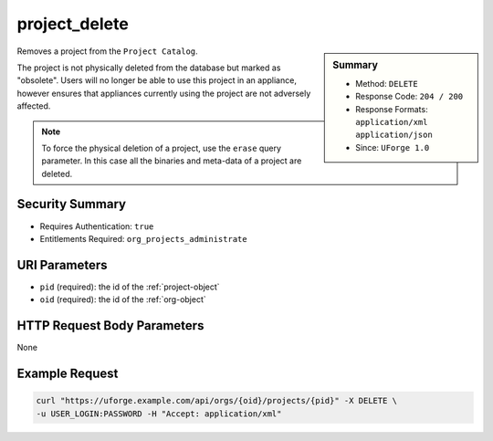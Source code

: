 .. Copyright 2017 FUJITSU LIMITED

.. _project-delete:

project_delete
--------------

.. function:: DELETE /orgs/{oid}/projects/{pid}

.. sidebar:: Summary

	* Method: ``DELETE``
	* Response Code: ``204 / 200``
	* Response Formats: ``application/xml`` ``application/json``
	* Since: ``UForge 1.0``

Removes a project from the ``Project Catalog``. 

The project is not physically deleted from the database but marked as "obsolete".  Users will no longer be able to use this project in an appliance, however ensures that appliances currently using the project are not adversely affected. 

.. note:: To force the physical deletion of a project, use the ``erase`` query parameter.  In this case all the binaries and meta-data of a project are deleted.

Security Summary
~~~~~~~~~~~~~~~~

* Requires Authentication: ``true``
* Entitlements Required: ``org_projects_administrate``

URI Parameters
~~~~~~~~~~~~~~

* ``pid`` (required): the id of the :ref:`project-object`
* ``oid`` (required): the id of the :ref:`org-object`

HTTP Request Body Parameters
~~~~~~~~~~~~~~~~~~~~~~~~~~~~

None

Example Request
~~~~~~~~~~~~~~~

.. code-block:: bash

	curl "https://uforge.example.com/api/orgs/{oid}/projects/{pid}" -X DELETE \
	-u USER_LOGIN:PASSWORD -H "Accept: application/xml"

.. seealso::

	 * :ref:`project-object`
	 * :ref:`project-create`
	 * :ref:`project-getAll`
	 * :ref:`project-get`
	 * :ref:`project-update`
	 * :ref:`projectOs-getAll`
	 * :ref:`projectArtifact-create`
	 * :ref:`projectArtifact-getAll`
	 * :ref:`projectArtifact-get`
	 * :ref:`projectArtifact-updateAll`
	 * :ref:`projectArtifact-update`
	 * :ref:`projectArtifact-upload`
	 * :ref:`projectArtifact-deleteAll`
	 * :ref:`projectArtifact-delete`
	 * :ref:`projectArtifact-download`
	 * :ref:`projectArtifact-downloadFile`
	 * :ref:`projectArtifact-createFromRemoteServer`
	 * :ref:`projectArtifact-addOrRemoveFileFromCache`
	 * :ref:`projectArtifact-addChild`
	 * :ref:`projectLogo-download`
	 * :ref:`projectLogo-downloadFile`
	 * :ref:`projectLogo-upload`
	 * :ref:`projectLogo-delete`
